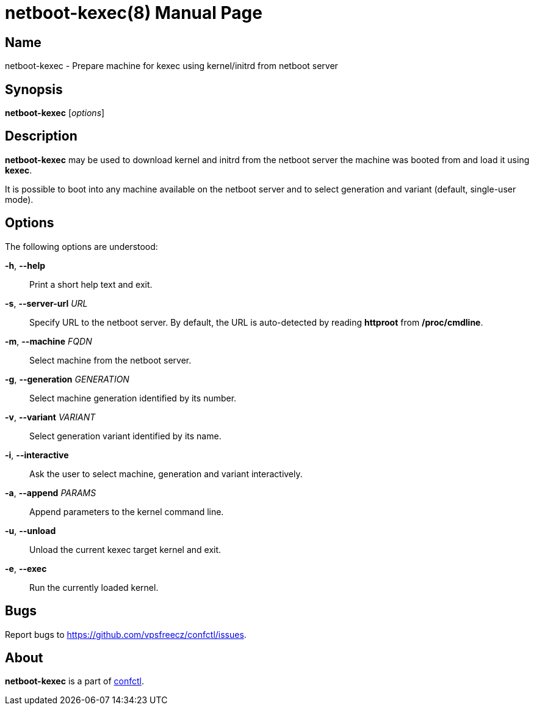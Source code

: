 = netboot-kexec(8)
:doctype: manpage
:docdate: 2025-03-03
:manmanual: NETBOOT-KEXEC
:mansource: NETBOOT-KEXEC
:man-linkstyle: pass:[blue R < >]

== Name

netboot-kexec - Prepare machine for kexec using kernel/initrd from netboot server

== Synopsis

*netboot-kexec* [_options_]

== Description

*netboot-kexec* may be used to download kernel and initrd from the netboot server
the machine was booted from and load it using *kexec*.

It is possible to boot into any machine available on the netboot server
and to select generation and variant (default, single-user mode).

== Options

The following options are understood:

*-h*, *--help*::
  Print a short help text and exit.

*-s*, *--server-url* _URL_::
  Specify URL to the netboot server. By default, the URL is auto-detected
  by reading *httproot* from */proc/cmdline*.

*-m*, *--machine* _FQDN_::
  Select machine from the netboot server.

*-g*, *--generation* _GENERATION_::
  Select machine generation identified by its number.

*-v*, *--variant* _VARIANT_::
  Select generation variant identified by its name.

*-i*, *--interactive*::
  Ask the user to select machine, generation and variant interactively.

*-a*, *--append* _PARAMS_::
  Append parameters to the kernel command line.

*-u*, *--unload*::
  Unload the current kexec target kernel and exit.

*-e*, *--exec*::
  Run the currently loaded kernel.

== Bugs

Report bugs to https://github.com/vpsfreecz/confctl/issues.

== About

*netboot-kexec* is a part of https://github.com/vpsfreecz/confctl[confctl].
